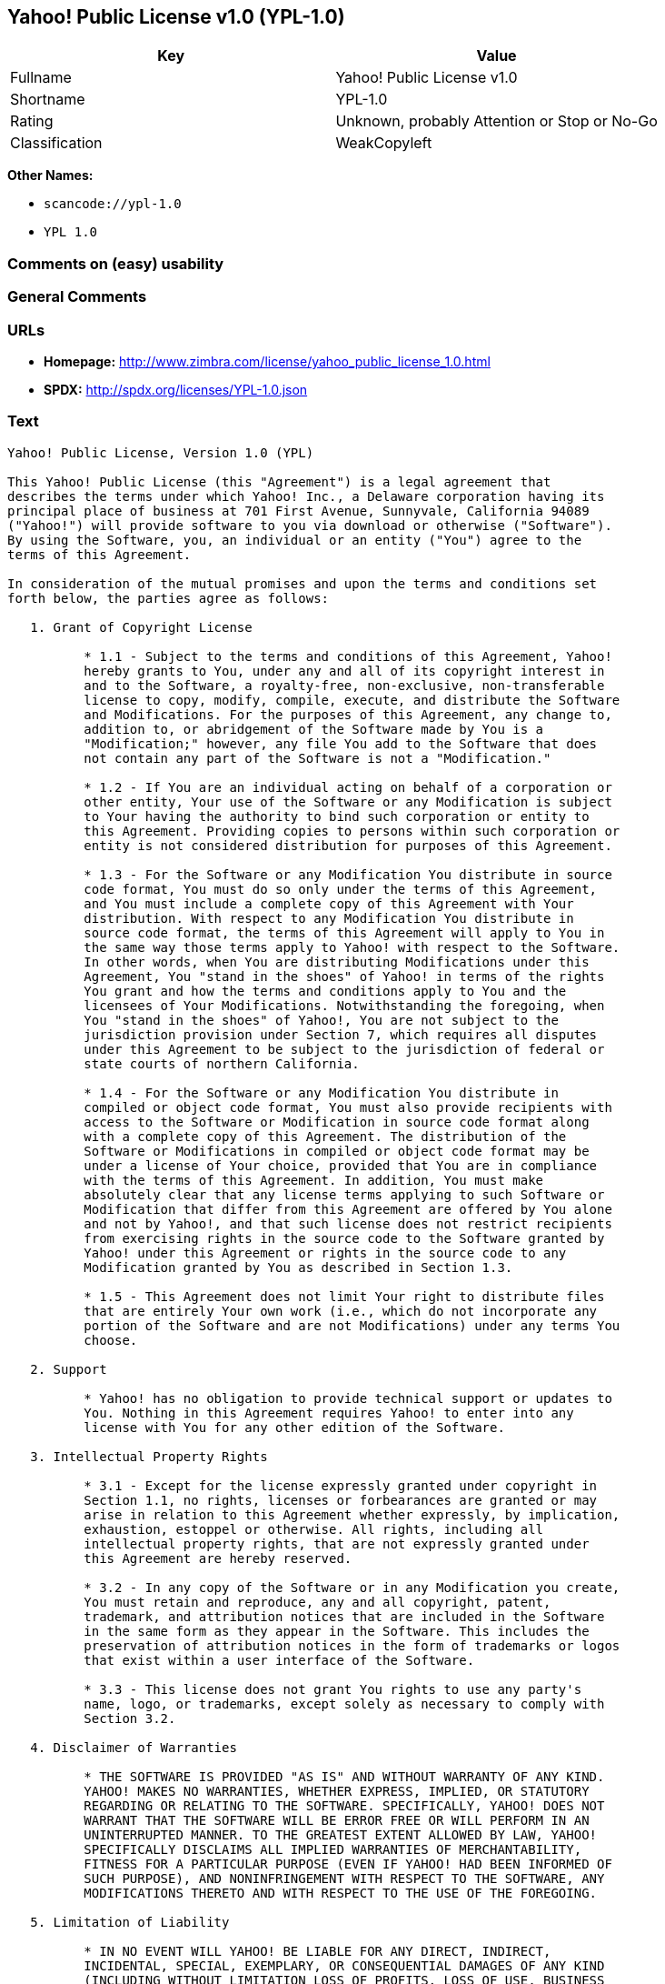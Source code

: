 == Yahoo! Public License v1.0 (YPL-1.0)

[cols=",",options="header",]
|===
|Key |Value
|Fullname |Yahoo! Public License v1.0
|Shortname |YPL-1.0
|Rating |Unknown, probably Attention or Stop or No-Go
|Classification |WeakCopyleft
|===

*Other Names:*

* `+scancode://ypl-1.0+`
* `+YPL 1.0+`

=== Comments on (easy) usability

=== General Comments

=== URLs

* *Homepage:*
http://www.zimbra.com/license/yahoo_public_license_1.0.html
* *SPDX:* http://spdx.org/licenses/YPL-1.0.json

=== Text

....
Yahoo! Public License, Version 1.0 (YPL)

This Yahoo! Public License (this "Agreement") is a legal agreement that
describes the terms under which Yahoo! Inc., a Delaware corporation having its
principal place of business at 701 First Avenue, Sunnyvale, California 94089
("Yahoo!") will provide software to you via download or otherwise ("Software").
By using the Software, you, an individual or an entity ("You") agree to the
terms of this Agreement.

In consideration of the mutual promises and upon the terms and conditions set
forth below, the parties agree as follows:

   1. Grant of Copyright License

          * 1.1 - Subject to the terms and conditions of this Agreement, Yahoo!
          hereby grants to You, under any and all of its copyright interest in
          and to the Software, a royalty-free, non-exclusive, non-transferable
          license to copy, modify, compile, execute, and distribute the Software
          and Modifications. For the purposes of this Agreement, any change to,
          addition to, or abridgement of the Software made by You is a
          "Modification;" however, any file You add to the Software that does
          not contain any part of the Software is not a "Modification."

          * 1.2 - If You are an individual acting on behalf of a corporation or
          other entity, Your use of the Software or any Modification is subject
          to Your having the authority to bind such corporation or entity to
          this Agreement. Providing copies to persons within such corporation or
          entity is not considered distribution for purposes of this Agreement.

          * 1.3 - For the Software or any Modification You distribute in source
          code format, You must do so only under the terms of this Agreement,
          and You must include a complete copy of this Agreement with Your
          distribution. With respect to any Modification You distribute in
          source code format, the terms of this Agreement will apply to You in
          the same way those terms apply to Yahoo! with respect to the Software.
          In other words, when You are distributing Modifications under this
          Agreement, You "stand in the shoes" of Yahoo! in terms of the rights
          You grant and how the terms and conditions apply to You and the
          licensees of Your Modifications. Notwithstanding the foregoing, when
          You "stand in the shoes" of Yahoo!, You are not subject to the
          jurisdiction provision under Section 7, which requires all disputes
          under this Agreement to be subject to the jurisdiction of federal or
          state courts of northern California.

          * 1.4 - For the Software or any Modification You distribute in
          compiled or object code format, You must also provide recipients with
          access to the Software or Modification in source code format along
          with a complete copy of this Agreement. The distribution of the
          Software or Modifications in compiled or object code format may be
          under a license of Your choice, provided that You are in compliance
          with the terms of this Agreement. In addition, You must make
          absolutely clear that any license terms applying to such Software or
          Modification that differ from this Agreement are offered by You alone
          and not by Yahoo!, and that such license does not restrict recipients
          from exercising rights in the source code to the Software granted by
          Yahoo! under this Agreement or rights in the source code to any
          Modification granted by You as described in Section 1.3.

          * 1.5 - This Agreement does not limit Your right to distribute files
          that are entirely Your own work (i.e., which do not incorporate any
          portion of the Software and are not Modifications) under any terms You
          choose.

   2. Support

          * Yahoo! has no obligation to provide technical support or updates to
          You. Nothing in this Agreement requires Yahoo! to enter into any
          license with You for any other edition of the Software.

   3. Intellectual Property Rights

          * 3.1 - Except for the license expressly granted under copyright in
          Section 1.1, no rights, licenses or forbearances are granted or may
          arise in relation to this Agreement whether expressly, by implication,
          exhaustion, estoppel or otherwise. All rights, including all
          intellectual property rights, that are not expressly granted under
          this Agreement are hereby reserved.

          * 3.2 - In any copy of the Software or in any Modification you create,
          You must retain and reproduce, any and all copyright, patent,
          trademark, and attribution notices that are included in the Software
          in the same form as they appear in the Software. This includes the
          preservation of attribution notices in the form of trademarks or logos
          that exist within a user interface of the Software.

          * 3.3 - This license does not grant You rights to use any party's
          name, logo, or trademarks, except solely as necessary to comply with
          Section 3.2.

   4. Disclaimer of Warranties

          * THE SOFTWARE IS PROVIDED "AS IS" AND WITHOUT WARRANTY OF ANY KIND.
          YAHOO! MAKES NO WARRANTIES, WHETHER EXPRESS, IMPLIED, OR STATUTORY
          REGARDING OR RELATING TO THE SOFTWARE. SPECIFICALLY, YAHOO! DOES NOT
          WARRANT THAT THE SOFTWARE WILL BE ERROR FREE OR WILL PERFORM IN AN
          UNINTERRUPTED MANNER. TO THE GREATEST EXTENT ALLOWED BY LAW, YAHOO!
          SPECIFICALLY DISCLAIMS ALL IMPLIED WARRANTIES OF MERCHANTABILITY,
          FITNESS FOR A PARTICULAR PURPOSE (EVEN IF YAHOO! HAD BEEN INFORMED OF
          SUCH PURPOSE), AND NONINFRINGEMENT WITH RESPECT TO THE SOFTWARE, ANY
          MODIFICATIONS THERETO AND WITH RESPECT TO THE USE OF THE FOREGOING.

   5. Limitation of Liability

          * IN NO EVENT WILL YAHOO! BE LIABLE FOR ANY DIRECT, INDIRECT,
          INCIDENTAL, SPECIAL, EXEMPLARY, OR CONSEQUENTIAL DAMAGES OF ANY KIND
          (INCLUDING WITHOUT LIMITATION LOSS OF PROFITS, LOSS OF USE, BUSINESS
          INTERRUPTION, LOSS OF DATA, COST OF COVER) IN CONNECTION WITH OR
          ARISING OUT OF OR RELATING TO THE FURNISHING, PERFORMANCE OR USE OF
          THE SOFTWARE OR ANY OTHER RIGHTS GRANTED HEREUNDER, WHETHER ALLEGED AS
          A BREACH OF CONTRACT OR TORTIOUS CONDUCT, INCLUDING NEGLIGENCE, AND
          EVEN IF YAHOO! HAS BEEN ADVISED OF THE POSSIBILITY OF SUCH DAMAGES.

   6. Term and Termination

          * 6.1 - This Agreement will continue in effect unless and until
          terminated earlier pursuant to this Section 6.

          * 6.2 - In the event Yahoo! determines that You have breached this
          Agreement, Yahoo! may terminate this Agreement.

          * 6.3 - All licenses granted hereunder shall terminate upon the
          termination of this Agreement. Termination will be in addition to any
          rights and remedies available to Yahoo! at law or equity or under this
          Agreement.

          * 6.4 - Termination of this Agreement will not affect the provisions
          regarding reservation of rights (Section 3.1), provisions disclaiming
          or limiting Yahoo!'s liability (Sections 4 and 5), Termination
          (Section 6) or Miscellaneous (Section 7), which provisions will
          survive termination of this Agreement.

   7. Miscellaneous

          * This Agreement contains the entire agreement of the parties with
          respect to the subject matter of this Agreement and supersedes all
          previous communications, representations, understandings and
          agreements, either oral or written, between the parties with respect
          to said subject matter. The relationship of the parties hereunder is
          that of independent contractors, and this Agreement will not be
          construed as creating an agency, partnership, joint venture or any
          other form of legal association between the parties. If any term,
          condition, or provision in this Agreement is found to be invalid,
          unlawful or unenforceable to any extent, this Agreement will be
          construed in a manner that most closely effectuates the intent of this
          Agreement. Such invalid term, condition or provision will be severed
          from the remaining terms, conditions and provisions, which will
          continue to be valid and enforceable to the fullest extent permitted
          by law. This Agreement will be interpreted and construed in accordance
          with the laws of the State of California and the United States of
          America, without regard to conflict of law principles. The U.N.
          Convention on Contracts for the International Sale of Goods shall not
          apply to this Agreement. All disputes arising out of this Agreement
          involving Yahoo! or any of its subsidiaries shall be subject to the
          jurisdiction of the federal or state courts of northern California,
          with venue lying in Santa Clara County, California. No rights may be
          assigned, no obligations may be delegated, and this Agreement may not
          be transferred by You, in whole or in part, whether voluntary or by
          operation of law, including by way of sale of assets, merger or
          consolidation, without the prior written consent of Yahoo!, and any
          purported assignment, delegation or transfer without such consent
          shall be void ab initio. Any waiver of the provisions of this
          Agreement or of a party's rights or remedies under this Agreement must
          be in writing to be effective. Failure, neglect or delay by a party to
          enforce the provisions of this Agreement or its rights or remedies at
          any time, will not be construed or be deemed to be a waiver of such
          party's rights under this Agreement and will not in any way affect the
          validity of the whole or any part of this Agreement or prejudice such
          party's right to take subsequent action.
....

'''''

=== Raw Data

==== Facts

* LicenseName
* https://spdx.org/licenses/YPL-1.0.html[SPDX] (all data [in this
repository] is generated)
* https://github.com/nexB/scancode-toolkit/blob/develop/src/licensedcode/data/licenses/ypl-1.0.yml[Scancode]
(CC0-1.0)
* https://github.com/HansHammel/license-compatibility-checker/blob/master/lib/licenses.json[HansHammel
license-compatibility-checker]
(https://github.com/HansHammel/license-compatibility-checker/blob/master/LICENSE[MIT])

==== Raw JSON

....
{
    "__impliedNames": [
        "YPL-1.0",
        "Yahoo! Public License v1.0",
        "scancode://ypl-1.0",
        "YPL 1.0"
    ],
    "__impliedId": "YPL-1.0",
    "facts": {
        "LicenseName": {
            "implications": {
                "__impliedNames": [
                    "YPL-1.0"
                ],
                "__impliedId": "YPL-1.0"
            },
            "shortname": "YPL-1.0",
            "otherNames": []
        },
        "SPDX": {
            "isSPDXLicenseDeprecated": false,
            "spdxFullName": "Yahoo! Public License v1.0",
            "spdxDetailsURL": "http://spdx.org/licenses/YPL-1.0.json",
            "_sourceURL": "https://spdx.org/licenses/YPL-1.0.html",
            "spdxLicIsOSIApproved": false,
            "spdxSeeAlso": [
                "http://www.zimbra.com/license/yahoo_public_license_1.0.html"
            ],
            "_implications": {
                "__impliedNames": [
                    "YPL-1.0",
                    "Yahoo! Public License v1.0"
                ],
                "__impliedId": "YPL-1.0",
                "__isOsiApproved": false,
                "__impliedURLs": [
                    [
                        "SPDX",
                        "http://spdx.org/licenses/YPL-1.0.json"
                    ],
                    [
                        null,
                        "http://www.zimbra.com/license/yahoo_public_license_1.0.html"
                    ]
                ]
            },
            "spdxLicenseId": "YPL-1.0"
        },
        "Scancode": {
            "otherUrls": null,
            "homepageUrl": "http://www.zimbra.com/license/yahoo_public_license_1.0.html",
            "shortName": "YPL 1.0",
            "textUrls": null,
            "text": "Yahoo! Public License, Version 1.0 (YPL)\n\nThis Yahoo! Public License (this \"Agreement\") is a legal agreement that\ndescribes the terms under which Yahoo! Inc., a Delaware corporation having its\nprincipal place of business at 701 First Avenue, Sunnyvale, California 94089\n(\"Yahoo!\") will provide software to you via download or otherwise (\"Software\").\nBy using the Software, you, an individual or an entity (\"You\") agree to the\nterms of this Agreement.\n\nIn consideration of the mutual promises and upon the terms and conditions set\nforth below, the parties agree as follows:\n\n   1. Grant of Copyright License\n\n          * 1.1 - Subject to the terms and conditions of this Agreement, Yahoo!\n          hereby grants to You, under any and all of its copyright interest in\n          and to the Software, a royalty-free, non-exclusive, non-transferable\n          license to copy, modify, compile, execute, and distribute the Software\n          and Modifications. For the purposes of this Agreement, any change to,\n          addition to, or abridgement of the Software made by You is a\n          \"Modification;\" however, any file You add to the Software that does\n          not contain any part of the Software is not a \"Modification.\"\n\n          * 1.2 - If You are an individual acting on behalf of a corporation or\n          other entity, Your use of the Software or any Modification is subject\n          to Your having the authority to bind such corporation or entity to\n          this Agreement. Providing copies to persons within such corporation or\n          entity is not considered distribution for purposes of this Agreement.\n\n          * 1.3 - For the Software or any Modification You distribute in source\n          code format, You must do so only under the terms of this Agreement,\n          and You must include a complete copy of this Agreement with Your\n          distribution. With respect to any Modification You distribute in\n          source code format, the terms of this Agreement will apply to You in\n          the same way those terms apply to Yahoo! with respect to the Software.\n          In other words, when You are distributing Modifications under this\n          Agreement, You \"stand in the shoes\" of Yahoo! in terms of the rights\n          You grant and how the terms and conditions apply to You and the\n          licensees of Your Modifications. Notwithstanding the foregoing, when\n          You \"stand in the shoes\" of Yahoo!, You are not subject to the\n          jurisdiction provision under Section 7, which requires all disputes\n          under this Agreement to be subject to the jurisdiction of federal or\n          state courts of northern California.\n\n          * 1.4 - For the Software or any Modification You distribute in\n          compiled or object code format, You must also provide recipients with\n          access to the Software or Modification in source code format along\n          with a complete copy of this Agreement. The distribution of the\n          Software or Modifications in compiled or object code format may be\n          under a license of Your choice, provided that You are in compliance\n          with the terms of this Agreement. In addition, You must make\n          absolutely clear that any license terms applying to such Software or\n          Modification that differ from this Agreement are offered by You alone\n          and not by Yahoo!, and that such license does not restrict recipients\n          from exercising rights in the source code to the Software granted by\n          Yahoo! under this Agreement or rights in the source code to any\n          Modification granted by You as described in Section 1.3.\n\n          * 1.5 - This Agreement does not limit Your right to distribute files\n          that are entirely Your own work (i.e., which do not incorporate any\n          portion of the Software and are not Modifications) under any terms You\n          choose.\n\n   2. Support\n\n          * Yahoo! has no obligation to provide technical support or updates to\n          You. Nothing in this Agreement requires Yahoo! to enter into any\n          license with You for any other edition of the Software.\n\n   3. Intellectual Property Rights\n\n          * 3.1 - Except for the license expressly granted under copyright in\n          Section 1.1, no rights, licenses or forbearances are granted or may\n          arise in relation to this Agreement whether expressly, by implication,\n          exhaustion, estoppel or otherwise. All rights, including all\n          intellectual property rights, that are not expressly granted under\n          this Agreement are hereby reserved.\n\n          * 3.2 - In any copy of the Software or in any Modification you create,\n          You must retain and reproduce, any and all copyright, patent,\n          trademark, and attribution notices that are included in the Software\n          in the same form as they appear in the Software. This includes the\n          preservation of attribution notices in the form of trademarks or logos\n          that exist within a user interface of the Software.\n\n          * 3.3 - This license does not grant You rights to use any party's\n          name, logo, or trademarks, except solely as necessary to comply with\n          Section 3.2.\n\n   4. Disclaimer of Warranties\n\n          * THE SOFTWARE IS PROVIDED \"AS IS\" AND WITHOUT WARRANTY OF ANY KIND.\n          YAHOO! MAKES NO WARRANTIES, WHETHER EXPRESS, IMPLIED, OR STATUTORY\n          REGARDING OR RELATING TO THE SOFTWARE. SPECIFICALLY, YAHOO! DOES NOT\n          WARRANT THAT THE SOFTWARE WILL BE ERROR FREE OR WILL PERFORM IN AN\n          UNINTERRUPTED MANNER. TO THE GREATEST EXTENT ALLOWED BY LAW, YAHOO!\n          SPECIFICALLY DISCLAIMS ALL IMPLIED WARRANTIES OF MERCHANTABILITY,\n          FITNESS FOR A PARTICULAR PURPOSE (EVEN IF YAHOO! HAD BEEN INFORMED OF\n          SUCH PURPOSE), AND NONINFRINGEMENT WITH RESPECT TO THE SOFTWARE, ANY\n          MODIFICATIONS THERETO AND WITH RESPECT TO THE USE OF THE FOREGOING.\n\n   5. Limitation of Liability\n\n          * IN NO EVENT WILL YAHOO! BE LIABLE FOR ANY DIRECT, INDIRECT,\n          INCIDENTAL, SPECIAL, EXEMPLARY, OR CONSEQUENTIAL DAMAGES OF ANY KIND\n          (INCLUDING WITHOUT LIMITATION LOSS OF PROFITS, LOSS OF USE, BUSINESS\n          INTERRUPTION, LOSS OF DATA, COST OF COVER) IN CONNECTION WITH OR\n          ARISING OUT OF OR RELATING TO THE FURNISHING, PERFORMANCE OR USE OF\n          THE SOFTWARE OR ANY OTHER RIGHTS GRANTED HEREUNDER, WHETHER ALLEGED AS\n          A BREACH OF CONTRACT OR TORTIOUS CONDUCT, INCLUDING NEGLIGENCE, AND\n          EVEN IF YAHOO! HAS BEEN ADVISED OF THE POSSIBILITY OF SUCH DAMAGES.\n\n   6. Term and Termination\n\n          * 6.1 - This Agreement will continue in effect unless and until\n          terminated earlier pursuant to this Section 6.\n\n          * 6.2 - In the event Yahoo! determines that You have breached this\n          Agreement, Yahoo! may terminate this Agreement.\n\n          * 6.3 - All licenses granted hereunder shall terminate upon the\n          termination of this Agreement. Termination will be in addition to any\n          rights and remedies available to Yahoo! at law or equity or under this\n          Agreement.\n\n          * 6.4 - Termination of this Agreement will not affect the provisions\n          regarding reservation of rights (Section 3.1), provisions disclaiming\n          or limiting Yahoo!'s liability (Sections 4 and 5), Termination\n          (Section 6) or Miscellaneous (Section 7), which provisions will\n          survive termination of this Agreement.\n\n   7. Miscellaneous\n\n          * This Agreement contains the entire agreement of the parties with\n          respect to the subject matter of this Agreement and supersedes all\n          previous communications, representations, understandings and\n          agreements, either oral or written, between the parties with respect\n          to said subject matter. The relationship of the parties hereunder is\n          that of independent contractors, and this Agreement will not be\n          construed as creating an agency, partnership, joint venture or any\n          other form of legal association between the parties. If any term,\n          condition, or provision in this Agreement is found to be invalid,\n          unlawful or unenforceable to any extent, this Agreement will be\n          construed in a manner that most closely effectuates the intent of this\n          Agreement. Such invalid term, condition or provision will be severed\n          from the remaining terms, conditions and provisions, which will\n          continue to be valid and enforceable to the fullest extent permitted\n          by law. This Agreement will be interpreted and construed in accordance\n          with the laws of the State of California and the United States of\n          America, without regard to conflict of law principles. The U.N.\n          Convention on Contracts for the International Sale of Goods shall not\n          apply to this Agreement. All disputes arising out of this Agreement\n          involving Yahoo! or any of its subsidiaries shall be subject to the\n          jurisdiction of the federal or state courts of northern California,\n          with venue lying in Santa Clara County, California. No rights may be\n          assigned, no obligations may be delegated, and this Agreement may not\n          be transferred by You, in whole or in part, whether voluntary or by\n          operation of law, including by way of sale of assets, merger or\n          consolidation, without the prior written consent of Yahoo!, and any\n          purported assignment, delegation or transfer without such consent\n          shall be void ab initio. Any waiver of the provisions of this\n          Agreement or of a party's rights or remedies under this Agreement must\n          be in writing to be effective. Failure, neglect or delay by a party to\n          enforce the provisions of this Agreement or its rights or remedies at\n          any time, will not be construed or be deemed to be a waiver of such\n          party's rights under this Agreement and will not in any way affect the\n          validity of the whole or any part of this Agreement or prejudice such\n          party's right to take subsequent action.",
            "category": "Copyleft Limited",
            "osiUrl": null,
            "owner": "Yahoo",
            "_sourceURL": "https://github.com/nexB/scancode-toolkit/blob/develop/src/licensedcode/data/licenses/ypl-1.0.yml",
            "key": "ypl-1.0",
            "name": "Yahoo! Public License v1.0",
            "spdxId": "YPL-1.0",
            "notes": null,
            "_implications": {
                "__impliedNames": [
                    "scancode://ypl-1.0",
                    "YPL 1.0",
                    "YPL-1.0"
                ],
                "__impliedId": "YPL-1.0",
                "__impliedCopyleft": [
                    [
                        "Scancode",
                        "WeakCopyleft"
                    ]
                ],
                "__calculatedCopyleft": "WeakCopyleft",
                "__impliedText": "Yahoo! Public License, Version 1.0 (YPL)\n\nThis Yahoo! Public License (this \"Agreement\") is a legal agreement that\ndescribes the terms under which Yahoo! Inc., a Delaware corporation having its\nprincipal place of business at 701 First Avenue, Sunnyvale, California 94089\n(\"Yahoo!\") will provide software to you via download or otherwise (\"Software\").\nBy using the Software, you, an individual or an entity (\"You\") agree to the\nterms of this Agreement.\n\nIn consideration of the mutual promises and upon the terms and conditions set\nforth below, the parties agree as follows:\n\n   1. Grant of Copyright License\n\n          * 1.1 - Subject to the terms and conditions of this Agreement, Yahoo!\n          hereby grants to You, under any and all of its copyright interest in\n          and to the Software, a royalty-free, non-exclusive, non-transferable\n          license to copy, modify, compile, execute, and distribute the Software\n          and Modifications. For the purposes of this Agreement, any change to,\n          addition to, or abridgement of the Software made by You is a\n          \"Modification;\" however, any file You add to the Software that does\n          not contain any part of the Software is not a \"Modification.\"\n\n          * 1.2 - If You are an individual acting on behalf of a corporation or\n          other entity, Your use of the Software or any Modification is subject\n          to Your having the authority to bind such corporation or entity to\n          this Agreement. Providing copies to persons within such corporation or\n          entity is not considered distribution for purposes of this Agreement.\n\n          * 1.3 - For the Software or any Modification You distribute in source\n          code format, You must do so only under the terms of this Agreement,\n          and You must include a complete copy of this Agreement with Your\n          distribution. With respect to any Modification You distribute in\n          source code format, the terms of this Agreement will apply to You in\n          the same way those terms apply to Yahoo! with respect to the Software.\n          In other words, when You are distributing Modifications under this\n          Agreement, You \"stand in the shoes\" of Yahoo! in terms of the rights\n          You grant and how the terms and conditions apply to You and the\n          licensees of Your Modifications. Notwithstanding the foregoing, when\n          You \"stand in the shoes\" of Yahoo!, You are not subject to the\n          jurisdiction provision under Section 7, which requires all disputes\n          under this Agreement to be subject to the jurisdiction of federal or\n          state courts of northern California.\n\n          * 1.4 - For the Software or any Modification You distribute in\n          compiled or object code format, You must also provide recipients with\n          access to the Software or Modification in source code format along\n          with a complete copy of this Agreement. The distribution of the\n          Software or Modifications in compiled or object code format may be\n          under a license of Your choice, provided that You are in compliance\n          with the terms of this Agreement. In addition, You must make\n          absolutely clear that any license terms applying to such Software or\n          Modification that differ from this Agreement are offered by You alone\n          and not by Yahoo!, and that such license does not restrict recipients\n          from exercising rights in the source code to the Software granted by\n          Yahoo! under this Agreement or rights in the source code to any\n          Modification granted by You as described in Section 1.3.\n\n          * 1.5 - This Agreement does not limit Your right to distribute files\n          that are entirely Your own work (i.e., which do not incorporate any\n          portion of the Software and are not Modifications) under any terms You\n          choose.\n\n   2. Support\n\n          * Yahoo! has no obligation to provide technical support or updates to\n          You. Nothing in this Agreement requires Yahoo! to enter into any\n          license with You for any other edition of the Software.\n\n   3. Intellectual Property Rights\n\n          * 3.1 - Except for the license expressly granted under copyright in\n          Section 1.1, no rights, licenses or forbearances are granted or may\n          arise in relation to this Agreement whether expressly, by implication,\n          exhaustion, estoppel or otherwise. All rights, including all\n          intellectual property rights, that are not expressly granted under\n          this Agreement are hereby reserved.\n\n          * 3.2 - In any copy of the Software or in any Modification you create,\n          You must retain and reproduce, any and all copyright, patent,\n          trademark, and attribution notices that are included in the Software\n          in the same form as they appear in the Software. This includes the\n          preservation of attribution notices in the form of trademarks or logos\n          that exist within a user interface of the Software.\n\n          * 3.3 - This license does not grant You rights to use any party's\n          name, logo, or trademarks, except solely as necessary to comply with\n          Section 3.2.\n\n   4. Disclaimer of Warranties\n\n          * THE SOFTWARE IS PROVIDED \"AS IS\" AND WITHOUT WARRANTY OF ANY KIND.\n          YAHOO! MAKES NO WARRANTIES, WHETHER EXPRESS, IMPLIED, OR STATUTORY\n          REGARDING OR RELATING TO THE SOFTWARE. SPECIFICALLY, YAHOO! DOES NOT\n          WARRANT THAT THE SOFTWARE WILL BE ERROR FREE OR WILL PERFORM IN AN\n          UNINTERRUPTED MANNER. TO THE GREATEST EXTENT ALLOWED BY LAW, YAHOO!\n          SPECIFICALLY DISCLAIMS ALL IMPLIED WARRANTIES OF MERCHANTABILITY,\n          FITNESS FOR A PARTICULAR PURPOSE (EVEN IF YAHOO! HAD BEEN INFORMED OF\n          SUCH PURPOSE), AND NONINFRINGEMENT WITH RESPECT TO THE SOFTWARE, ANY\n          MODIFICATIONS THERETO AND WITH RESPECT TO THE USE OF THE FOREGOING.\n\n   5. Limitation of Liability\n\n          * IN NO EVENT WILL YAHOO! BE LIABLE FOR ANY DIRECT, INDIRECT,\n          INCIDENTAL, SPECIAL, EXEMPLARY, OR CONSEQUENTIAL DAMAGES OF ANY KIND\n          (INCLUDING WITHOUT LIMITATION LOSS OF PROFITS, LOSS OF USE, BUSINESS\n          INTERRUPTION, LOSS OF DATA, COST OF COVER) IN CONNECTION WITH OR\n          ARISING OUT OF OR RELATING TO THE FURNISHING, PERFORMANCE OR USE OF\n          THE SOFTWARE OR ANY OTHER RIGHTS GRANTED HEREUNDER, WHETHER ALLEGED AS\n          A BREACH OF CONTRACT OR TORTIOUS CONDUCT, INCLUDING NEGLIGENCE, AND\n          EVEN IF YAHOO! HAS BEEN ADVISED OF THE POSSIBILITY OF SUCH DAMAGES.\n\n   6. Term and Termination\n\n          * 6.1 - This Agreement will continue in effect unless and until\n          terminated earlier pursuant to this Section 6.\n\n          * 6.2 - In the event Yahoo! determines that You have breached this\n          Agreement, Yahoo! may terminate this Agreement.\n\n          * 6.3 - All licenses granted hereunder shall terminate upon the\n          termination of this Agreement. Termination will be in addition to any\n          rights and remedies available to Yahoo! at law or equity or under this\n          Agreement.\n\n          * 6.4 - Termination of this Agreement will not affect the provisions\n          regarding reservation of rights (Section 3.1), provisions disclaiming\n          or limiting Yahoo!'s liability (Sections 4 and 5), Termination\n          (Section 6) or Miscellaneous (Section 7), which provisions will\n          survive termination of this Agreement.\n\n   7. Miscellaneous\n\n          * This Agreement contains the entire agreement of the parties with\n          respect to the subject matter of this Agreement and supersedes all\n          previous communications, representations, understandings and\n          agreements, either oral or written, between the parties with respect\n          to said subject matter. The relationship of the parties hereunder is\n          that of independent contractors, and this Agreement will not be\n          construed as creating an agency, partnership, joint venture or any\n          other form of legal association between the parties. If any term,\n          condition, or provision in this Agreement is found to be invalid,\n          unlawful or unenforceable to any extent, this Agreement will be\n          construed in a manner that most closely effectuates the intent of this\n          Agreement. Such invalid term, condition or provision will be severed\n          from the remaining terms, conditions and provisions, which will\n          continue to be valid and enforceable to the fullest extent permitted\n          by law. This Agreement will be interpreted and construed in accordance\n          with the laws of the State of California and the United States of\n          America, without regard to conflict of law principles. The U.N.\n          Convention on Contracts for the International Sale of Goods shall not\n          apply to this Agreement. All disputes arising out of this Agreement\n          involving Yahoo! or any of its subsidiaries shall be subject to the\n          jurisdiction of the federal or state courts of northern California,\n          with venue lying in Santa Clara County, California. No rights may be\n          assigned, no obligations may be delegated, and this Agreement may not\n          be transferred by You, in whole or in part, whether voluntary or by\n          operation of law, including by way of sale of assets, merger or\n          consolidation, without the prior written consent of Yahoo!, and any\n          purported assignment, delegation or transfer without such consent\n          shall be void ab initio. Any waiver of the provisions of this\n          Agreement or of a party's rights or remedies under this Agreement must\n          be in writing to be effective. Failure, neglect or delay by a party to\n          enforce the provisions of this Agreement or its rights or remedies at\n          any time, will not be construed or be deemed to be a waiver of such\n          party's rights under this Agreement and will not in any way affect the\n          validity of the whole or any part of this Agreement or prejudice such\n          party's right to take subsequent action.",
                "__impliedURLs": [
                    [
                        "Homepage",
                        "http://www.zimbra.com/license/yahoo_public_license_1.0.html"
                    ]
                ]
            }
        },
        "HansHammel license-compatibility-checker": {
            "implications": {
                "__impliedNames": [
                    "YPL-1.0"
                ],
                "__impliedCopyleft": [
                    [
                        "HansHammel license-compatibility-checker",
                        "WeakCopyleft"
                    ]
                ],
                "__calculatedCopyleft": "WeakCopyleft"
            },
            "licensename": "YPL-1.0",
            "copyleftkind": "WeakCopyleft"
        }
    },
    "__impliedCopyleft": [
        [
            "HansHammel license-compatibility-checker",
            "WeakCopyleft"
        ],
        [
            "Scancode",
            "WeakCopyleft"
        ]
    ],
    "__calculatedCopyleft": "WeakCopyleft",
    "__isOsiApproved": false,
    "__impliedText": "Yahoo! Public License, Version 1.0 (YPL)\n\nThis Yahoo! Public License (this \"Agreement\") is a legal agreement that\ndescribes the terms under which Yahoo! Inc., a Delaware corporation having its\nprincipal place of business at 701 First Avenue, Sunnyvale, California 94089\n(\"Yahoo!\") will provide software to you via download or otherwise (\"Software\").\nBy using the Software, you, an individual or an entity (\"You\") agree to the\nterms of this Agreement.\n\nIn consideration of the mutual promises and upon the terms and conditions set\nforth below, the parties agree as follows:\n\n   1. Grant of Copyright License\n\n          * 1.1 - Subject to the terms and conditions of this Agreement, Yahoo!\n          hereby grants to You, under any and all of its copyright interest in\n          and to the Software, a royalty-free, non-exclusive, non-transferable\n          license to copy, modify, compile, execute, and distribute the Software\n          and Modifications. For the purposes of this Agreement, any change to,\n          addition to, or abridgement of the Software made by You is a\n          \"Modification;\" however, any file You add to the Software that does\n          not contain any part of the Software is not a \"Modification.\"\n\n          * 1.2 - If You are an individual acting on behalf of a corporation or\n          other entity, Your use of the Software or any Modification is subject\n          to Your having the authority to bind such corporation or entity to\n          this Agreement. Providing copies to persons within such corporation or\n          entity is not considered distribution for purposes of this Agreement.\n\n          * 1.3 - For the Software or any Modification You distribute in source\n          code format, You must do so only under the terms of this Agreement,\n          and You must include a complete copy of this Agreement with Your\n          distribution. With respect to any Modification You distribute in\n          source code format, the terms of this Agreement will apply to You in\n          the same way those terms apply to Yahoo! with respect to the Software.\n          In other words, when You are distributing Modifications under this\n          Agreement, You \"stand in the shoes\" of Yahoo! in terms of the rights\n          You grant and how the terms and conditions apply to You and the\n          licensees of Your Modifications. Notwithstanding the foregoing, when\n          You \"stand in the shoes\" of Yahoo!, You are not subject to the\n          jurisdiction provision under Section 7, which requires all disputes\n          under this Agreement to be subject to the jurisdiction of federal or\n          state courts of northern California.\n\n          * 1.4 - For the Software or any Modification You distribute in\n          compiled or object code format, You must also provide recipients with\n          access to the Software or Modification in source code format along\n          with a complete copy of this Agreement. The distribution of the\n          Software or Modifications in compiled or object code format may be\n          under a license of Your choice, provided that You are in compliance\n          with the terms of this Agreement. In addition, You must make\n          absolutely clear that any license terms applying to such Software or\n          Modification that differ from this Agreement are offered by You alone\n          and not by Yahoo!, and that such license does not restrict recipients\n          from exercising rights in the source code to the Software granted by\n          Yahoo! under this Agreement or rights in the source code to any\n          Modification granted by You as described in Section 1.3.\n\n          * 1.5 - This Agreement does not limit Your right to distribute files\n          that are entirely Your own work (i.e., which do not incorporate any\n          portion of the Software and are not Modifications) under any terms You\n          choose.\n\n   2. Support\n\n          * Yahoo! has no obligation to provide technical support or updates to\n          You. Nothing in this Agreement requires Yahoo! to enter into any\n          license with You for any other edition of the Software.\n\n   3. Intellectual Property Rights\n\n          * 3.1 - Except for the license expressly granted under copyright in\n          Section 1.1, no rights, licenses or forbearances are granted or may\n          arise in relation to this Agreement whether expressly, by implication,\n          exhaustion, estoppel or otherwise. All rights, including all\n          intellectual property rights, that are not expressly granted under\n          this Agreement are hereby reserved.\n\n          * 3.2 - In any copy of the Software or in any Modification you create,\n          You must retain and reproduce, any and all copyright, patent,\n          trademark, and attribution notices that are included in the Software\n          in the same form as they appear in the Software. This includes the\n          preservation of attribution notices in the form of trademarks or logos\n          that exist within a user interface of the Software.\n\n          * 3.3 - This license does not grant You rights to use any party's\n          name, logo, or trademarks, except solely as necessary to comply with\n          Section 3.2.\n\n   4. Disclaimer of Warranties\n\n          * THE SOFTWARE IS PROVIDED \"AS IS\" AND WITHOUT WARRANTY OF ANY KIND.\n          YAHOO! MAKES NO WARRANTIES, WHETHER EXPRESS, IMPLIED, OR STATUTORY\n          REGARDING OR RELATING TO THE SOFTWARE. SPECIFICALLY, YAHOO! DOES NOT\n          WARRANT THAT THE SOFTWARE WILL BE ERROR FREE OR WILL PERFORM IN AN\n          UNINTERRUPTED MANNER. TO THE GREATEST EXTENT ALLOWED BY LAW, YAHOO!\n          SPECIFICALLY DISCLAIMS ALL IMPLIED WARRANTIES OF MERCHANTABILITY,\n          FITNESS FOR A PARTICULAR PURPOSE (EVEN IF YAHOO! HAD BEEN INFORMED OF\n          SUCH PURPOSE), AND NONINFRINGEMENT WITH RESPECT TO THE SOFTWARE, ANY\n          MODIFICATIONS THERETO AND WITH RESPECT TO THE USE OF THE FOREGOING.\n\n   5. Limitation of Liability\n\n          * IN NO EVENT WILL YAHOO! BE LIABLE FOR ANY DIRECT, INDIRECT,\n          INCIDENTAL, SPECIAL, EXEMPLARY, OR CONSEQUENTIAL DAMAGES OF ANY KIND\n          (INCLUDING WITHOUT LIMITATION LOSS OF PROFITS, LOSS OF USE, BUSINESS\n          INTERRUPTION, LOSS OF DATA, COST OF COVER) IN CONNECTION WITH OR\n          ARISING OUT OF OR RELATING TO THE FURNISHING, PERFORMANCE OR USE OF\n          THE SOFTWARE OR ANY OTHER RIGHTS GRANTED HEREUNDER, WHETHER ALLEGED AS\n          A BREACH OF CONTRACT OR TORTIOUS CONDUCT, INCLUDING NEGLIGENCE, AND\n          EVEN IF YAHOO! HAS BEEN ADVISED OF THE POSSIBILITY OF SUCH DAMAGES.\n\n   6. Term and Termination\n\n          * 6.1 - This Agreement will continue in effect unless and until\n          terminated earlier pursuant to this Section 6.\n\n          * 6.2 - In the event Yahoo! determines that You have breached this\n          Agreement, Yahoo! may terminate this Agreement.\n\n          * 6.3 - All licenses granted hereunder shall terminate upon the\n          termination of this Agreement. Termination will be in addition to any\n          rights and remedies available to Yahoo! at law or equity or under this\n          Agreement.\n\n          * 6.4 - Termination of this Agreement will not affect the provisions\n          regarding reservation of rights (Section 3.1), provisions disclaiming\n          or limiting Yahoo!'s liability (Sections 4 and 5), Termination\n          (Section 6) or Miscellaneous (Section 7), which provisions will\n          survive termination of this Agreement.\n\n   7. Miscellaneous\n\n          * This Agreement contains the entire agreement of the parties with\n          respect to the subject matter of this Agreement and supersedes all\n          previous communications, representations, understandings and\n          agreements, either oral or written, between the parties with respect\n          to said subject matter. The relationship of the parties hereunder is\n          that of independent contractors, and this Agreement will not be\n          construed as creating an agency, partnership, joint venture or any\n          other form of legal association between the parties. If any term,\n          condition, or provision in this Agreement is found to be invalid,\n          unlawful or unenforceable to any extent, this Agreement will be\n          construed in a manner that most closely effectuates the intent of this\n          Agreement. Such invalid term, condition or provision will be severed\n          from the remaining terms, conditions and provisions, which will\n          continue to be valid and enforceable to the fullest extent permitted\n          by law. This Agreement will be interpreted and construed in accordance\n          with the laws of the State of California and the United States of\n          America, without regard to conflict of law principles. The U.N.\n          Convention on Contracts for the International Sale of Goods shall not\n          apply to this Agreement. All disputes arising out of this Agreement\n          involving Yahoo! or any of its subsidiaries shall be subject to the\n          jurisdiction of the federal or state courts of northern California,\n          with venue lying in Santa Clara County, California. No rights may be\n          assigned, no obligations may be delegated, and this Agreement may not\n          be transferred by You, in whole or in part, whether voluntary or by\n          operation of law, including by way of sale of assets, merger or\n          consolidation, without the prior written consent of Yahoo!, and any\n          purported assignment, delegation or transfer without such consent\n          shall be void ab initio. Any waiver of the provisions of this\n          Agreement or of a party's rights or remedies under this Agreement must\n          be in writing to be effective. Failure, neglect or delay by a party to\n          enforce the provisions of this Agreement or its rights or remedies at\n          any time, will not be construed or be deemed to be a waiver of such\n          party's rights under this Agreement and will not in any way affect the\n          validity of the whole or any part of this Agreement or prejudice such\n          party's right to take subsequent action.",
    "__impliedURLs": [
        [
            "SPDX",
            "http://spdx.org/licenses/YPL-1.0.json"
        ],
        [
            null,
            "http://www.zimbra.com/license/yahoo_public_license_1.0.html"
        ],
        [
            "Homepage",
            "http://www.zimbra.com/license/yahoo_public_license_1.0.html"
        ]
    ]
}
....

==== Dot Cluster Graph

../dot/YPL-1.0.svg